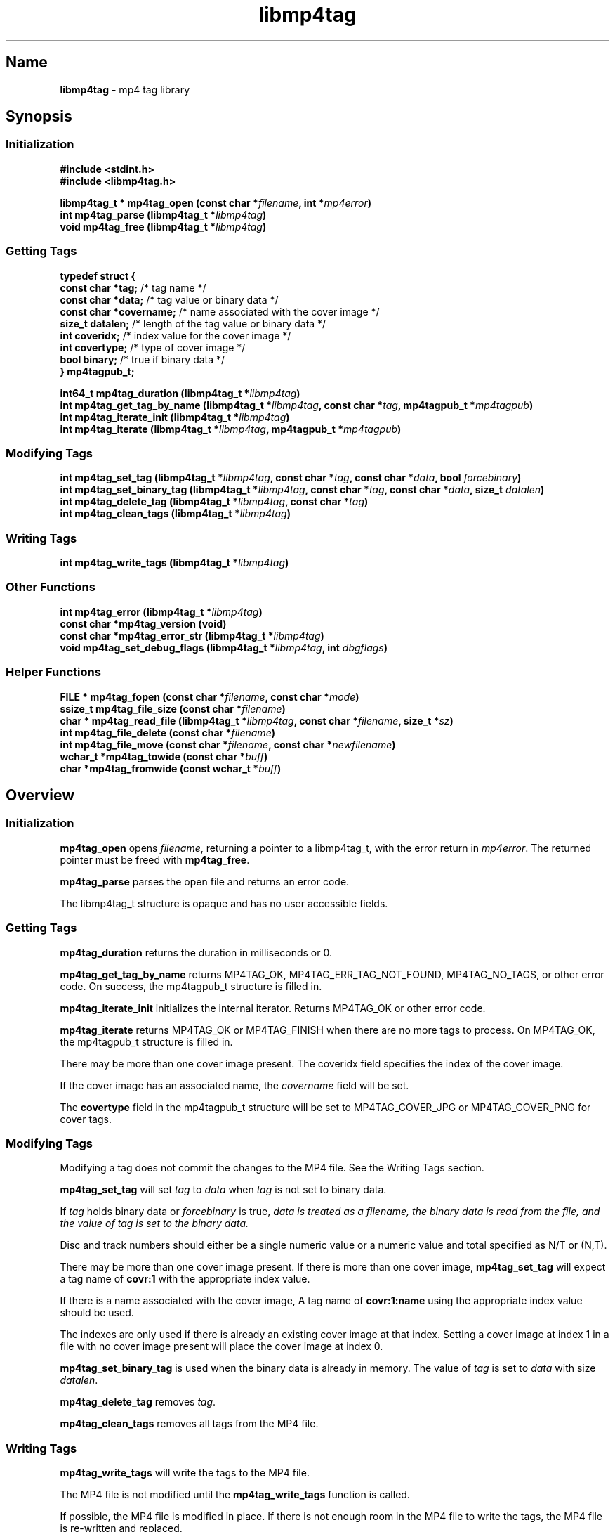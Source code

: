 '\" t
.\"
.\" libmp4tag.3
.\"
.\" Copyright 2023 Brad Lanam Pleasant Hill CA USA
.\"
.\" brad.lanam.di_at_gmail.com
.\"
.TH libmp4tag 3 "28 Nov 2023"
.SH Name
\fBlibmp4tag\fP - mp4 tag library
.SH Synopsis
.SS Initialization
\fB#include <stdint.h>\fP
.br
\fB#include <libmp4tag.h>\fP
.PP
\fBlibmp4tag_t * mp4tag_open (const char *\fP\fIfilename\fP\fB, int *\fP\fImp4error\fP\fB)\fP
.br
\fBint mp4tag_parse (libmp4tag_t *\fP\fIlibmp4tag\fP\fB)\fP
.br
\fBvoid mp4tag_free (libmp4tag_t *\fP\fIlibmp4tag\fP\fB)\fP
.SS Getting Tags
.EX
.B "typedef struct {"
.BR "  const char  *tag;" "       /* tag name */"
.BR "  const char  *data;" "      /* tag value or binary data */"
.BR "  const char  *covername;" " /* name associated with the cover image */"
.BR "  size_t      datalen;" "    /* length of the tag value or binary data */"
.BR "  int         coveridx;" "   /* index value for the cover image */"
.BR "  int         covertype;" "  /* type of cover image */"
.BR "  bool        binary;" "     /* true if binary data */"
.BR "} mp4tagpub_t;"
.EE
.PP
\fBint64_t mp4tag_duration (libmp4tag_t *\fP\fIlibmp4tag\fP\fB)\fP
.br
\fBint mp4tag_get_tag_by_name (libmp4tag_t *\fP\fIlibmp4tag\fP\fB, const char *\fP\fItag\fP\fB, mp4tagpub_t *\fP\fImp4tagpub\fP\fB)\fP
.br
\fBint mp4tag_iterate_init (libmp4tag_t *\fP\fIlibmp4tag\fP\fB)\fP
.br
\fBint mp4tag_iterate (libmp4tag_t *\fP\fIlibmp4tag\fP\fB, mp4tagpub_t *\fP\fImp4tagpub\fP\fB)\fP
.SS Modifying Tags
\fBint mp4tag_set_tag (libmp4tag_t *\fP\fIlibmp4tag\fP\fB, const char *\fP\fItag\fP\fB, const char *\fP\fIdata\fP\fB, bool \fP\fIforcebinary\fP\fB)\fP
.br
\fBint mp4tag_set_binary_tag (libmp4tag_t *\fP\fIlibmp4tag\fP\fB, const char *\fP\fItag\fP\fB, const char *\fP\fIdata\fP\fB, size_t \fP\fIdatalen\fP\fB)\fP
.br
\fBint mp4tag_delete_tag (libmp4tag_t *\fP\fIlibmp4tag\fP\fB, const char *\fP\fItag\fP\fB)\fP
.br
\fBint mp4tag_clean_tags (libmp4tag_t *\fP\fIlibmp4tag\fP\fB)\fP
.SS Writing Tags
\fBint mp4tag_write_tags (libmp4tag_t *\fP\fIlibmp4tag\fP\fB)\fP
.SS Other Functions
\fBint mp4tag_error (libmp4tag_t *\fP\fIlibmp4tag\fP\fB)\fP
.br
\fBconst char *mp4tag_version (void)\fP
.br
\fBconst char *mp4tag_error_str (libmp4tag_t *\fP\fIlibmp4tag\fP\fB)\fP
.br
\fBvoid mp4tag_set_debug_flags (libmp4tag_t *\fP\fIlibmp4tag\fP\fB, int \fP\fIdbgflags\fP\fB)\fP
.SS Helper Functions
\fBFILE * mp4tag_fopen (const char *\fP\fIfilename\fP\fB, const char *\fP\fImode\fP\fB)\fP
.br
\fBssize_t mp4tag_file_size (const char *\fP\fIfilename\fP\fB)\fP
.br
\fBchar * mp4tag_read_file (libmp4tag_t *\fP\fIlibmp4tag\fP\fB, const char *\fP\fIfilename\fP\fB, size_t *\fP\fIsz\fP\fB)\fP
.br
\fBint mp4tag_file_delete (const char *\fP\fIfilename\fP\fB)\fP
.br
\fBint mp4tag_file_move (const char *\fP\fIfilename\fP\fB, const char *\fP\fInewfilename\fP\fB)\fP
.br
\fBwchar_t *mp4tag_towide (const char *\fP\fIbuff\fP\fB)\fP
.br
\fBchar *mp4tag_fromwide (const wchar_t *\fP\fIbuff\fP\fB)\fP
.SH Overview
.SS Initialization
\fBmp4tag_open\fP opens \fIfilename\fP, returning a pointer to a
libmp4tag_t, with the error return in \fImp4error\fP.
The returned pointer must be freed with \fBmp4tag_free\fP.
.PP
\fBmp4tag_parse\fP parses the open file and returns an error code.
.PP
The libmp4tag_t structure is opaque and has no user accessible fields.
.SS Getting Tags
\fBmp4tag_duration\fP returns the duration in milliseconds or 0.
.PP
\fBmp4tag_get_tag_by_name\fP returns MP4TAG_OK, MP4TAG_ERR_TAG_NOT_FOUND,
MP4TAG_NO_TAGS, or other error code.
On success, the mp4tagpub_t structure is filled in.
.PP
\fBmp4tag_iterate_init\fP initializes the internal iterator.
Returns MP4TAG_OK or other error code.
.PP
\fBmp4tag_iterate\fP returns MP4TAG_OK or
MP4TAG_FINISH when there are no more tags to process.
On MP4TAG_OK, the mp4tagpub_t structure is filled in.
.PP
There may be more than one cover image present.
The \ficoveridx\fP field specifies the index of the cover image.
.PP
If the cover image has an associated name, the \fIcovername\fP field
will be set.
.PP
The \fBcovertype\fP field in the mp4tagpub_t structure will be
set to MP4TAG_COVER_JPG or MP4TAG_COVER_PNG for cover tags.
.SS Modifying Tags
.PP
Modifying a tag does not commit the changes to the MP4 file.
See the Writing Tags section.
.PP
\fBmp4tag_set_tag\fP will set \fItag\fP to \fIdata\fP when \fItag\fP is
not set to binary data.
.PP
If \fItag\fP holds binary data or \fIforcebinary\fP is true,
\fIdata\FP is treated as a filename,
the binary data is read from the file, and the value of \fItag\fP
is set to the binary data.
.PP
Disc and track numbers should either be a single numeric value or a
numeric value and total specified as N/T or (N,T).
.PP
There may be more than one cover image present.  If there is more than
one cover image, \fBmp4tag_set_tag\fP will expect a tag name
of \fBcovr:1\fP with the appropriate index value.
.PP
If there is a name associated with the cover image, A tag name
of \fBcovr:1:name\fP using the appropriate index value should be used.
.PP
The indexes are only used if there is already an existing cover image
at that index.  Setting a cover image at index 1 in a file with no cover
image present will place the cover image at index 0.
.PP
\fBmp4tag_set_binary_tag\fP is used when the binary data is already in
memory.  The value of \fItag\fP is set to \fIdata\fP with size \fIdatalen\fP.
.PP
\fBmp4tag_delete_tag\fP removes \fItag\fP.
.PP
\fBmp4tag_clean_tags\fP removes all tags from the MP4 file.
.SS Writing Tags
\fBmp4tag_write_tags\fP will write the tags to the MP4 file.
.PP
The MP4 file is not modified until the \fBmp4tag_write_tags\fP function
is called.
.PP
If possible, the MP4 file is modified in place.
If there is not enough room in the MP4 file to write the tags,
the MP4 file is re-written and replaced.
.PP
Determining whether any tags have changed and whether calling
\fBmp4tag_write_tags\fP is necessary is the responsibility of the
calling application.
.PP
.SS Other
\fBmp4tag_error\fP returns the last error code that was generated.
.PP
\fBmp4tag_version\fP returns the \fBlibmp4tag\fP version string.
.PP
\fBmp4tag_error_str\fP returns a readable error string corresponding to
the current error.  This function is intended for debugging purposes and
not for display to the end user.
.PP
\fBmp4tag_set_debug_flags\fP sets the debug flags to \fIdbgflags\fP.
.SS Helper Functions
The helper functions provide some functions that work across
different platforms.
All filenames and other strings should be in utf8.
.PP
\fBmp4tag_fopen\fP opens a file (See fopen(3)).
.PP
\fBmp4tag_file_size\fP returns the size of a file.
.PP
\fBmp4tag_read_file\fP reads the contents of \fIfilename\fP and
returns the data.
The application takes ownership of the data and must free it.
.PP
The data length returned is stored in \fIsz\fP, and any error is returned in
f\Imp4error\fP.
.PP
\fBmp4tag_file_delete deletes \fIfilename\fP.  Returns any error.
.PP
\fBmp4tag_file_move\fP renames \fIfilename\fP to \fInewfilename\fP.
.PP
(Windows) \fBmp4tag_towide\fP converts a utf8 string to unicode.
The caller takes ownership of the returned data and must free it.
.PP
(Windows) \fBmp4tag_fromwide\fP converts a unicode string to utf8.
The caller takes ownership of the returned data and must free it.
.SH Custom Tags
Custom tags are composed of three parts, \fB\-\-\-\-\fP,
the application name and the name of the tag, formatted as:
\fB\-\-\-\-:\fP\fIApplication\fP\fB:\fP\fITag\-Name\fP.
.PP
e.g. \-\-\-\-:BDJ4:DANCE
.br
\-\-\-\-:com.apple.iTunes:MusicBrainz Track Id
.SH Error Codes
.TP
MP4TAG_OK
Success
.TP
MP4TAG_FINISH
Returned by \fBmp4tag_iterate\fP.
Indicates that there are no more tags to process.
.TP
MP4TAG_ERR_BAD_STRUCT
The \fBlibmp4tag_t\fP structure is invalid.
.TP
MP4TAG_ERR_FILE_NOT_FOUND
The file to be process was not found or could not be opened.
.TP
MP4TAG_ERR_FILE_READ_ERROR
An error occurred while reading a file.
.TP
MP4TAG_ERR_FILE_SEEK_ERROR
An error occurred while performing a seek on a file.
.TP
MP4TAG_ERR_FILE_TELL_ERROR
An error occurred while determining the position within a file.
.TP
MP4TAG_ERR_FILE_WRITE_ERROR
An error occurred while writing a file.
.TP
MP4TAG_ERR_MISMATCH
There was a mismatch in the tag type.
A binary value was specified for a string tag or a string value
was specified for a tag with binary data.
.TP
MP4TAG_ERR_NOT_MP4
The open failed, as it could not be determined that the file specified
was an MP4 file.
.TP
MP4TAG_ERR_NOT_IMPLEMENTED
The library function is not implemented.
.TP
MP4TAG_ERR_NOT_OPEN
Tried to process a file that is not open.
.TP
MP4TAG_ERR_NOT_PARSED
Unable to process as the file has not yet been parsed.
.TP
MP4TAG_ERR_NULL_VALUE
A null value was specified.
.TP
MP4TAG_ERR_OUT_OF_MEMORY
An out of memory condition occurred.
.TP
MP4TAG_ERR_TAG_NOT_FOUND
The specified tag was not found or is not valid.
.TP
MP4TAG_ERR_UNABLE_TO_PROCESS
Cannot write the file as neither the tag list, nor the hierarchy in
which to place the tag list can be found.
.SH Tags
Standard MP4 tag names
.PP
.TS
l l l.
Tag	Description	Type
_
\fBaART\fP	Album Artist	string
\fBakID\fP	iTunes	numeric
\fBatID\fP	iTunes Artist ID	numeric
\fBcatg\fP	Category	string
\fBcmID\fP	iTunes Composer ID	numeric
\fBcnID\fP	iTunes Catalog ID	numeric
\fBcovr\fP	Cover Image and Cover names	binary/string
\fBcpil\fP	Compilation	flag
\fBcprt\fP	Copyright	string
\fBdesc\fP	Description	string
\fBdisk\fP	Disc Number and Total Discs	numeric/numeric (1)
\fBegid\fP	iTunes Podcast GUID	string
\fBgeID\fP	iTunes Genre ID	numeric
\fBgnre\fP	ID3 Genre	numeric
\fBhdvd\fP	HD DVD	flag
\fBkeyw\fP	Keywords	string
\fBldes\fP	Lyrics Description	string
\fBownr\fP	Owner	string
\fBpcst\fP	Podcast	flag
\fBpgap\fP	Play Gapless	flag
\fBplID\fP	iTunes Album ID	numeric
\fBpurd\fP	Purchase Date	string
\fBpurl\fP	Podcast URL	string
\fBrtng\fP	Advisory Rating	numeric
\fBsfID\fP	iTunes Country ID	numeric
\fBshwm\fP	Show Movement	flag
\fBsoaa\fP	Album Artist Sort	string
\fBsoal\fP	Album Sort	string
\fBsoar\fP	Artist Sort	string
\fBsoco\fP	Composer Sort	string
\fBsonm\fP	Title Sort	string
\fBsosn\fP	TV Show Sort	string
\fBstik\fP	Media Type	numeric
\fBtmpo\fP	BPM	numeric
\fBtrkn\fP	Track Number and Total Tracks	numeric/numeric (1)
\fBtven\fP	TV Episode Name	string
\fBtves\fP	TV Episode	numeric
\fBtvnn\fP	TV Network Name	string
\fBtvsh\fP	TV Show Name	string
\fBtvsn\fP	TV Season	numeric
\fB©ART\fP	Artist	string
\fB©alb\fP	Album	string
\fB©cmt\fP	Comment	string
\fB©day\fP	Year	string
\fB©dir\fP	Director	string
\fB©gen\fP	Genre	string
\fB©grp\fP	Grouping	string
\fB©lyr\fP	Lyrics	string
\fB©mvc\fP	Movement Total	numeric
\fB©mvi\fP	Movement Number	numeric
\fB©mvn\fP	Movement Name	string
\fB©nam\fP	Title	string
\fB©nrt\fP	Narrator	string
\fB©pub\fP	Publisher	string
\fB©too\fP	Encoded By	string
\fB©wrk\fP	Work	string
\fB©wrt\fP	Writer, Composer	string
.TE
.PP
(1) \fBlibmp4tag\fP accepts N, N/T or (N,T) formats to specify the
disc or track numbers.
.SH See Also
\fBmp4tagcli\fP(1)
.SH Links
\fBMain\fP: https://sourceforge.net/p/libmp4tag/
.br
\fBWiki\fP: https://sourceforge.net/p/libmp4tag/wiki/
.br
\fBChange Log\fP: https://sourceforge.net/p/libmp4tag/wiki/ChangeLog/
.br
\fBBugs\fP: https://sourceforge.net/p/libmp4tag/tickets/
.SH Copyright
Copyright 2023 Brad Lanam Pleasant Hill
CA USA

